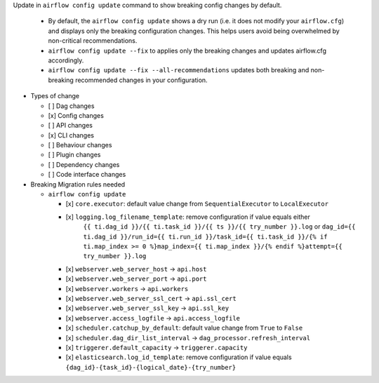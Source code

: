 Update in ``airflow config update`` command to show breaking config changes by default.

  * By default, the ``airflow config update`` shows a dry run (i.e. it does not modify your ``airflow.cfg``) and displays only the breaking configuration changes. This helps users avoid being overwhelmed by non-critical recommendations.
  * ``airflow config update --fix`` to applies only the breaking changes and updates airflow.cfg accordingly.
  * ``airflow config update --fix --all-recommendations`` updates both breaking and non-breaking recommended changes in your configuration.

* Types of change

  * [ ] Dag changes
  * [x] Config changes
  * [ ] API changes
  * [x] CLI changes
  * [ ] Behaviour changes
  * [ ] Plugin changes
  * [ ] Dependency changes
  * [ ] Code interface changes

* Breaking Migration rules needed

  * ``airflow config update``

    * [x] ``core.executor``: default value change from ``SequentialExecutor`` to ``LocalExecutor``
    * [x] ``logging.log_filename_template``: remove configuration if value equals either
          ``{{ ti.dag_id }}/{{ ti.task_id }}/{{ ts }}/{{ try_number }}.log`` or
          ``dag_id={{ ti.dag_id }}/run_id={{ ti.run_id }}/task_id={{ ti.task_id }}/{% if ti.map_index >= 0 %}map_index={{ ti.map_index }}/{% endif %}attempt={{ try_number }}.log``
    * [x] ``webserver.web_server_host`` → ``api.host``
    * [x] ``webserver.web_server_port`` → ``api.port``
    * [x] ``webserver.workers`` → ``api.workers``
    * [x] ``webserver.web_server_ssl_cert`` → ``api.ssl_cert``
    * [x] ``webserver.web_server_ssl_key`` → ``api.ssl_key``
    * [x] ``webserver.access_logfile`` → ``api.access_logfile``
    * [x] ``scheduler.catchup_by_default``: default value change from ``True`` to ``False``
    * [x] ``scheduler.dag_dir_list_interval`` → ``dag_processor.refresh_interval``
    * [x] ``triggerer.default_capacity`` → ``triggerer.capacity``
    * [x] ``elasticsearch.log_id_template``: remove configuration if value equals ``{dag_id}-{task_id}-{logical_date}-{try_number}``
